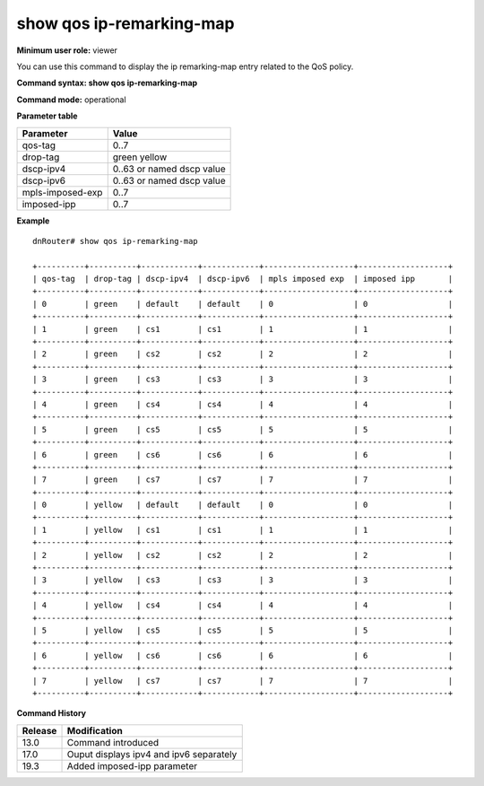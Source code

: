 show qos ip-remarking-map
-------------------------

**Minimum user role:** viewer

You can use this command to display the ip remarking-map entry related to the QoS policy.



**Command syntax: show qos ip-remarking-map**

**Command mode:** operational




**Parameter table**

+------------------+---------------------------+
| Parameter        | Value                     |
+==================+===========================+
| qos-tag          | 0..7                      |
+------------------+---------------------------+
| drop-tag         | green                     |
|                  | yellow                    |
+------------------+---------------------------+
| dscp-ipv4        | 0..63 or named dscp value |
+------------------+---------------------------+
| dscp-ipv6        | 0..63 or named dscp value |
+------------------+---------------------------+
| mpls-imposed-exp | 0..7                      |
+------------------+---------------------------+
| imposed-ipp      | 0..7                      |
+------------------+---------------------------+

**Example**
::

  dnRouter# show qos ip-remarking-map

  +----------+----------+------------+------------+-------------------+-------------------+
  | qos-tag  | drop-tag | dscp-ipv4  | dscp-ipv6  | mpls imposed exp  | imposed ipp       |
  +----------+----------+------------+------------+-------------------+-------------------+
  | 0        | green    | default    | default    | 0                 | 0                 |
  +----------+----------+------------+------------+-------------------+-------------------+
  | 1        | green    | cs1        | cs1        | 1                 | 1                 |
  +----------+----------+------------+------------+-------------------+-------------------+
  | 2        | green    | cs2        | cs2        | 2                 | 2                 |
  +----------+----------+------------+------------+-------------------+-------------------+
  | 3        | green    | cs3        | cs3        | 3                 | 3                 |
  +----------+----------+------------+------------+-------------------+-------------------+
  | 4        | green    | cs4        | cs4        | 4                 | 4                 |
  +----------+----------+------------+------------+-------------------+-------------------+
  | 5        | green    | cs5        | cs5        | 5                 | 5                 |
  +----------+----------+------------+------------+-------------------+-------------------+
  | 6        | green    | cs6        | cs6        | 6                 | 6                 |
  +----------+----------+------------+------------+-------------------+-------------------+
  | 7        | green    | cs7        | cs7        | 7                 | 7                 |
  +----------+----------+------------+------------+-------------------+-------------------+
  | 0        | yellow   | default    | default    | 0                 | 0                 |
  +----------+----------+------------+------------+-------------------+-------------------+
  | 1        | yellow   | cs1        | cs1        | 1                 | 1                 |
  +----------+----------+------------+------------+-------------------+-------------------+
  | 2        | yellow   | cs2        | cs2        | 2                 | 2                 |
  +----------+----------+------------+------------+-------------------+-------------------+
  | 3        | yellow   | cs3        | cs3        | 3                 | 3                 |
  +----------+----------+------------+------------+-------------------+-------------------+
  | 4        | yellow   | cs4        | cs4        | 4                 | 4                 |
  +----------+----------+------------+------------+-------------------+-------------------+
  | 5        | yellow   | cs5        | cs5        | 5                 | 5                 |
  +----------+----------+------------+------------+-------------------+-------------------+
  | 6        | yellow   | cs6        | cs6        | 6                 | 6                 |
  +----------+----------+------------+------------+-------------------+-------------------+
  | 7        | yellow   | cs7        | cs7        | 7                 | 7                 |
  +----------+----------+------------+------------+-------------------+-------------------+

.. **Help line:** Show qos ip-remarking-map entry

**Command History**

+---------+-----------------------------------------+
| Release | Modification                            |
+=========+=========================================+
| 13.0    | Command introduced                      |
+---------+-----------------------------------------+
| 17.0    | Ouput displays ipv4 and ipv6 separately |
+---------+-----------------------------------------+
| 19.3    | Added imposed-ipp parameter             |
+---------+-----------------------------------------+
